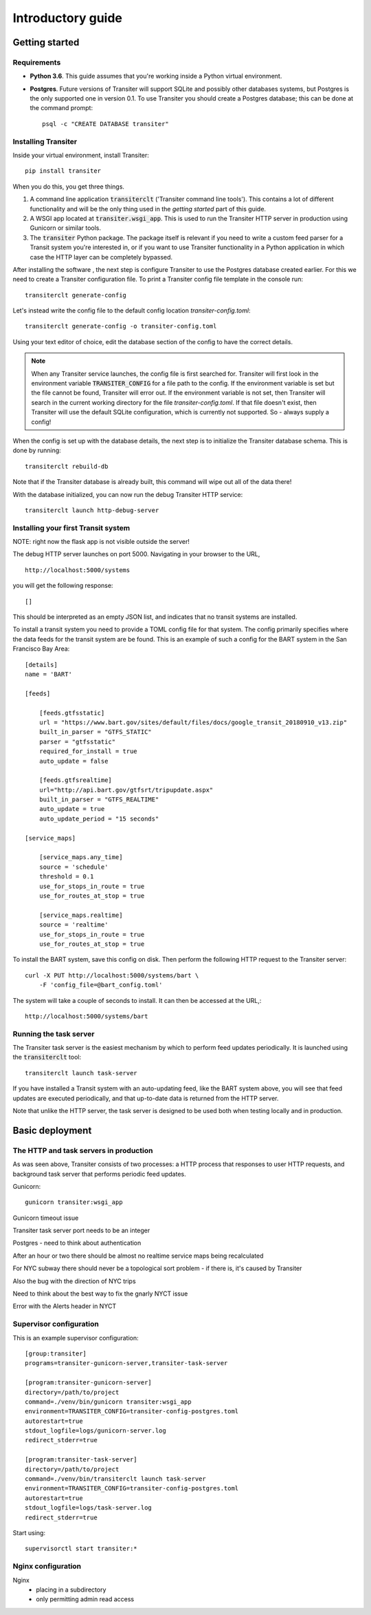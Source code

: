 Introductory guide
==================



Getting started
---------------


Requirements
~~~~~~~~~~~~~~~

- **Python 3.6**. This guide assumes that you're working inside a
  Python virtual environment.

- **Postgres**. Future versions of
  Transiter will support SQLite and possibly other databases systems,
  but Postgres is the only supported one in version 0.1.
  To use Transiter you should create a Postgres database;
  this can be done at the command prompt: ::

   psql -c "CREATE DATABASE transiter"


Installing Transiter
~~~~~~~~~~~~~~~~~~~~

Inside your virtual environment, install Transiter: ::

    pip install transiter

When you do this, you get three things.

1. A command line application :code:`transiterclt` ('Transiter command line tools').
   This contains a lot of different functionality and will be the only thing
   used in the *getting started* part of this guide.

2. A WSGI app located at :code:`transiter.wsgi_app`.
   This is used to run the Transiter HTTP server in production using
   Gunicorn or similar tools.

3. The :code:`transiter` Python package.
   The package itself is relevant if you need to write a custom feed parser
   for a Transit system you're interested in, or if you want to use Transiter
   functionality in a Python application in which case the HTTP layer can
   be completely bypassed.

After installing the software , the next
step is configure Transiter to use the Postgres database
created earlier. For this we need to create a Transiter configuration
file. To print a Transiter config file template in the console run::

    transiterclt generate-config

Let's instead write the config file to the default config location
*transiter-config.toml*: ::

    transiterclt generate-config -o transiter-config.toml

Using your text editor of choice, edit the database section of the config
to have the correct details.

.. note::

    When any Transiter service launches, the config file is first searched for.
    Transiter will first look in the environment variable
    :code:`TRANSITER_CONFIG` for a file path to the config.
    If the environment variable is set but the file cannot be found,
    Transiter will error out. If the environment variable is not set,
    then Transiter will search in the current working directory for the
    file *transiter-config.toml*. If that file doesn't exist, then Transiter
    will use the default SQLite configuration, which is currently not supported.
    So - always supply a config!


When the config is set up with the database details, the next
step is to initialize the Transiter database schema.
This is done by running::

    transiterclt rebuild-db

Note that if the Transiter database is already built, this command will
wipe out all of the data there!

With the database initialized, you can now run the debug Transiter
HTTP service::

    transiterclt launch http-debug-server


Installing your first Transit system
~~~~~~~~~~~~~~~~~~~~~~~~~~~~~~~~~~~~

NOTE: right now the flask app is not visible outside the server!

The debug HTTP server launches on port 5000.
Navigating in your browser to the URL, ::

    http://localhost:5000/systems

you will get the following response::

    []

This should be interpreted as an empty JSON list,
and indicates that no transit systems are installed.

To install a transit system you need to provide a TOML config
file for that system. The config primarily specifies
where the data feeds for the transit system are be found.
This is an example of such a config for the BART system
in the San Francisco Bay Area::

    [details]
    name = 'BART'

    [feeds]

        [feeds.gtfsstatic]
        url = "https://www.bart.gov/sites/default/files/docs/google_transit_20180910_v13.zip"
        built_in_parser = "GTFS_STATIC"
        parser = "gtfsstatic"
        required_for_install = true
        auto_update = false

        [feeds.gtfsrealtime]
        url="http://api.bart.gov/gtfsrt/tripupdate.aspx"
        built_in_parser = "GTFS_REALTIME"
        auto_update = true
        auto_update_period = "15 seconds"

    [service_maps]

        [service_maps.any_time]
        source = 'schedule'
        threshold = 0.1
        use_for_stops_in_route = true
        use_for_routes_at_stop = true

        [service_maps.realtime]
        source = 'realtime'
        use_for_stops_in_route = true
        use_for_routes_at_stop = true

To install the BART system, save this config
on disk. Then perform the following HTTP request to the
Transiter server::

    curl -X PUT http://localhost:5000/systems/bart \
        -F 'config_file=@bart_config.toml'

The system will take a couple of seconds to install.
It can then be accessed at the URL,::

    http://localhost:5000/systems/bart

Running the task server
~~~~~~~~~~~~~~~~~~~~~~~

The Transiter task server is the easiest mechanism by which
to perform feed updates periodically.
It is launched using the :code:`transiterclt` tool::

    transiterclt launch task-server

If you have installed a Transit system with an auto-updating feed,
like the BART system above, you will see that feed updates are executed
periodically, and that up-to-date data is returned from the HTTP server.

Note that unlike the HTTP server, the task server is
designed to be used both when testing locally and in production.

Basic deployment
----------------

The HTTP and task servers in production
~~~~~~~~~~~~~~~~~~~~~~~~~~~~~~~~~~~~~~~

As was seen above, Transiter consists of two processes:
a HTTP process that responses to user HTTP requests, and background
task server that performs periodic feed updates.

Gunicorn::

     gunicorn transiter:wsgi_app

Gunicorn timeout issue

Transiter task server port needs to be an integer

Postgres - need to think about authentication

After an hour or two there should be almost no realtime service maps
being recalculated

For NYC subway there should never be a topological sort problem -
if there is, it's caused by Transiter

Also the bug with the direction of NYC trips

Need to think about the best way to fix the gnarly NYCT issue

Error with the Alerts header in NYCT

Supervisor configuration
~~~~~~~~~~~~~~~~~~~~~~~~

This is an example supervisor configuration::




    [group:transiter]
    programs=transiter-gunicorn-server,transiter-task-server

    [program:transiter-gunicorn-server]
    directory=/path/to/project
    command=./venv/bin/gunicorn transiter:wsgi_app
    environment=TRANSITER_CONFIG=transiter-config-postgres.toml
    autorestart=true
    stdout_logfile=logs/gunicorn-server.log
    redirect_stderr=true

    [program:transiter-task-server]
    directory=/path/to/project
    command=./venv/bin/transiterclt launch task-server
    environment=TRANSITER_CONFIG=transiter-config-postgres.toml
    autorestart=true
    stdout_logfile=logs/task-server.log
    redirect_stderr=true

Start using::

    supervisorctl start transiter:*

Nginx configuration
~~~~~~~~~~~~~~~~~~~
Nginx
 - placing in a subdirectory
 - only permitting admin read access